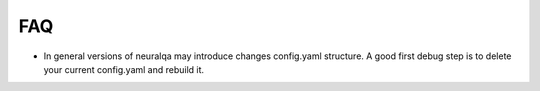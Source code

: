 .. NeuralQA documentation master file, created by
   sphinx-quickstart on Fri Jul  3 22:14:37 2020.
   You can adapt this file completely to your liking, but it should at least
   contain the root `toctree` directive.

FAQ
=========================

- In general versions of neuralqa may introduce changes config.yaml structure. A good first debug step is to delete your current config.yaml and rebuild it.